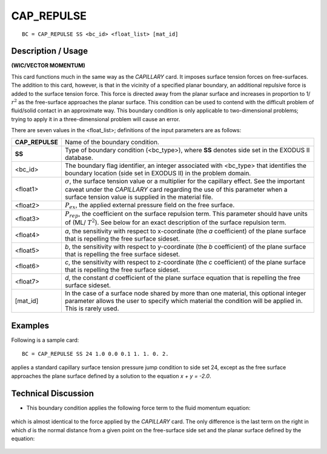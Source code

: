 ***************
**CAP_REPULSE**
***************

::

	BC = CAP_REPULSE SS <bc_id> <float_list> [mat_id]

-----------------------
**Description / Usage**
-----------------------

**(WIC/VECTOR MOMENTUM)**

This card functions much in the same way as the *CAPILLARY* card. It imposes surface
tension forces on free-surfaces. The addition to this card, however, is that in the vicinity
of a specified planar boundary, an additional repulsive force is added to the surface
tension force. This force is directed away from the planar surface and increases in
proportion to 1/ :math:`r^2` as the free-surface approaches the planar surface. This condition can
be used to contend with the difficult problem of fluid/solid contact in an approximate
way. This boundary condition is only applicable to two-dimensional problems; trying
to apply it in a three-dimensional problem will cause an error.

There are seven values in the <float_list>; definitions of the input parameters are as
follows:

================ ============================================================
**CAP_REPULSE**  Name of the boundary condition.
**SS**           Type of boundary condition (<bc_type>), where **SS**
                 denotes side set in the EXODUS II database.
<bc_id>          The boundary flag identifier, an integer associated with
                 <bc_type> that identifies the boundary location (side set
                 in EXODUS II) in the problem domain.
<float1>         :math:`\sigma`, the surface tension value or a multiplier 
                 for the capillary effect. See the important caveat under 
                 the *CAPILLARY* card regarding the use of this parameter
                 when a surface tension value is supplied in the material
                 file.
<float2>         :math:`P_{ex}`, the applied external pressure field on the 
                 free surface.
<float3>         :math:`P_{rep}`, the coefficient on the surface repulsion term.
                 This parameter should have units of (ML/ :math:`T^2`). See 
                 below for an exact description of the surface repulsion term.
<float4>         *a*, the sensitivity with respect to x-coordinate (the *a*
                 coefficient) of the plane surface that is repelling the free
                 surface sideset.
<float5>         *b*, the sensitivity with respect to y-coordinate (the *b*
                 coefficient) of the plane surface that is repelling the free
                 surface sideset.
<float6>         *c*, the sensitivity with respect to z-coordinate (the *c*
                 coefficient) of the plane surface that is repelling the free
                 surface sideset.
<float7>         *d*, the constant *d* coefficient of the plane surface
                 equation that is repelling the free surface sideset.
[mat_id]         In the case of a surface node shared by more than one
                 material, this optional integer parameter allows the user
                 to specify which material the condition will be applied
                 in. This is rarely used.
================ ============================================================

------------
**Examples**
------------

Following is a sample card:
::

     BC = CAP_REPULSE SS 24 1.0 0.0 0.1 1. 1. 0. 2.

applies a standard capillary surface tension pressure jump condition to side set 24,
except as the free surface approaches the plane surface defined by a solution to the
equation *x + y = -2.0*.

-------------------------
**Technical Discussion**
-------------------------

* This boundary condition applies the following force term to the fluid momentum 
  equation:

.. figure:: /figures/102_goma_physics.png
	:align: center
	:width: 90%

which is almost identical to the force applied by the *CAPILLARY* card. The only
difference is the last term on the right in which *d* is the normal distance from a
given point on the free-surface side set and the planar surface defined by the
equation:

.. figure:: /figures/103_goma_physics.png
	:align: center
	:width: 90%




.. TODO - Lines 81 and 90 have photos that needs to be replaced with the real equation.